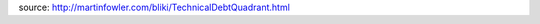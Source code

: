 .. title: Technical debt
.. slug: technical-debt
.. date: 2015-07-28 10:29:12 UTC+01:00
.. tags: 
.. link: 
.. description: 
.. type: text


source: http://martinfowler.com/bliki/TechnicalDebtQuadrant.html


